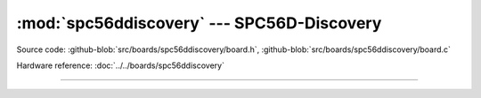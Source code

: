 :mod:`spc56ddiscovery` --- SPC56D-Discovery
===========================================

.. module:: spc56ddiscovery
   :synopsis: SPC56D-Discovery.

Source code: :github-blob:`src/boards/spc56ddiscovery/board.h`,
:github-blob:`src/boards/spc56ddiscovery/board.c`

Hardware reference: :doc:`../../boards/spc56ddiscovery`

----------------------------------------------

.. doxygenfile:: boards/spc56ddiscovery/board.h
   :project: simba
